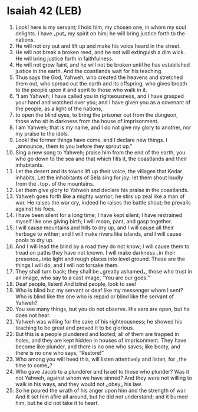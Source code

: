 * Isaiah 42 (LEB)
:PROPERTIES:
:ID: LEB/23-ISA42
:END:

1. Look! here is my servant; I hold him, my chosen one, in whom my soul delights. I have ⌞put⌟ my spirit on him; he will bring justice forth to the nations.
2. He will not cry out and lift up and make his voice heard in the street.
3. He will not break a broken reed, and he not will extinguish a dim wick. He will bring justice forth in faithfulness.
4. He will not grow faint, and he will not be broken until he has established justice in the earth. And the coastlands wait for his teaching.
5. Thus says the God, Yahweh, who created the heavens and stretched them out, who spread out the earth and its offspring, who gives breath to the people upon it and spirit to those who walk in it.
6. “I am Yahweh; I have called you in righteousness, and I have grasped your hand and watched over you; and I have given you as a covenant of the people, as a light of the nations,
7. to open the blind eyes, to bring the prisoner out from the dungeon, those who sit in darkness from the house of imprisonment.
8. I am Yahweh; that is my name, and I do not give my glory to another, nor my praise to the idols.
9. Look! the former things have come, and I declare new things. I ⌞announce⌟ them to you before they sprout up.”
10. Sing a new song to Yahweh; praise him from the end of the earth, you who go down to the sea and that which fills it, the coastlands and their inhabitants.
11. Let the desert and its towns lift up their voice, the villages that Kedar inhabits. Let the inhabitants of Sela sing for joy; let them shout loudly from the ⌞top⌟ of the mountains.
12. Let them give glory to Yahweh and declare his praise in the coastlands.
13. Yahweh goes forth like a mighty warrior; he stirs up zeal like a man of war. He raises the war cry, indeed he raises the battle shout; he prevails against his foes.
14. I have been silent for a long time; I have kept silent; I have restrained myself like one giving birth; I will moan, pant, and gasp together.
15. I will cause mountains and hills to dry up, and I will cause all their herbage to wither; and I will make rivers like islands, and I will cause pools to dry up.
16. And I will lead the blind by a road they do not know; I will cause them to tread on paths they have not known. I will make darkness ⌞in their presence⌟ into light and rough places into level ground. These are the things I will do, and I will not forsake them.
17. They shall turn back; they shall be ⌞greatly ashamed⌟, those who trust in an image, who say to a cast image, “You are our gods.”
18. Deaf people, listen! And blind people, look to see!
19. Who is blind but my servant or deaf like my messenger whom I sent? Who is blind like the one who is repaid or blind like the servant of Yahweh?
20. You see many things, but you do not observe. His ears are open, but he does not hear.
21. Yahweh was willing for the sake of his righteousness; he showed his teaching to be great and proved it to be glorious.
22. But this is a people plundered and looted; all of them are trapped in holes, and they are kept hidden in houses of imprisonment. They have become like plunder, and there is no one who saves; like booty, and there is no one who says, “Restore!”
23. Who among you will heed this, will listen attentively and listen, for ⌞the time to come⌟?
24. Who gave Jacob to a plunderer and Israel to those who plunder? Was it not Yahweh, against whom we have sinned? And they were not willing to walk in his ways, and they would not ⌞obey⌟ his law.
25. So he poured the wrath of his anger upon him and the strength of war. And it set him afire all around, but he did not understand; and it burned him, but he did not take it to heart.
